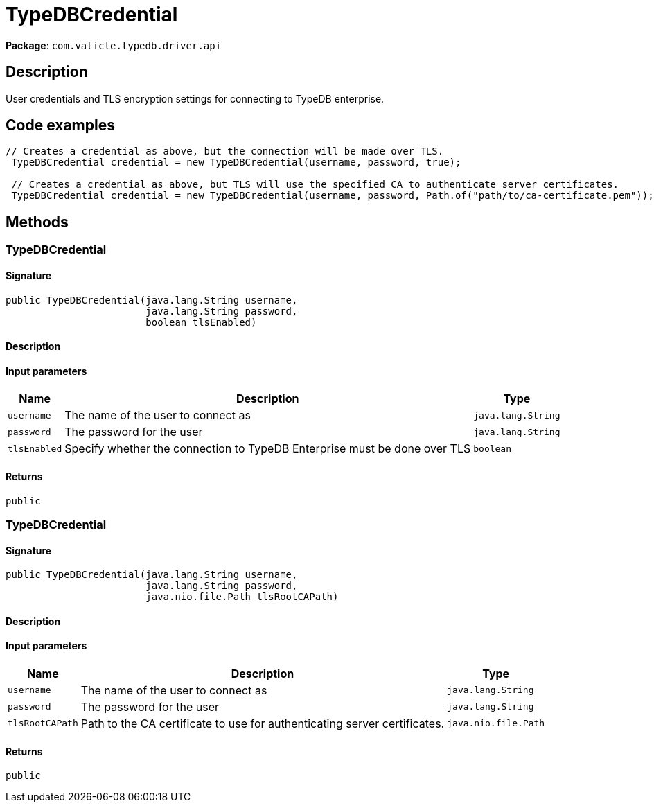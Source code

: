 [#_TypeDBCredential]
= TypeDBCredential

*Package*: `com.vaticle.typedb.driver.api`

== Description

User credentials and TLS encryption settings for connecting to TypeDB enterprise. 


== Code examples

[source,java]
----
// Creates a credential as above, but the connection will be made over TLS.
 TypeDBCredential credential = new TypeDBCredential(username, password, true);

 // Creates a credential as above, but TLS will use the specified CA to authenticate server certificates.
 TypeDBCredential credential = new TypeDBCredential(username, password, Path.of("path/to/ca-certificate.pem"));
----

== Methods

// tag::methods[]
[#_<init>_java_lang_String_java_lang_String_boolean]
=== TypeDBCredential

==== Signature

[source,java]
----
public TypeDBCredential​(java.lang.String username,
                        java.lang.String password,
                        boolean tlsEnabled)
----

==== Description



==== Input parameters

[cols="~,~,~"]
[options="header"]
|===
|Name |Description |Type
a| `username` a| The name of the user to connect as a| `java.lang.String` 
a| `password` a| The password for the user a| `java.lang.String` 
a| `tlsEnabled` a| Specify whether the connection to TypeDB Enterprise must be done over TLS a| `boolean` 
|===

==== Returns

`public`

[#_<init>_java_lang_String_java_lang_String_java_nio_file_Path]
=== TypeDBCredential

==== Signature

[source,java]
----
public TypeDBCredential​(java.lang.String username,
                        java.lang.String password,
                        java.nio.file.Path tlsRootCAPath)
----

==== Description



==== Input parameters

[cols="~,~,~"]
[options="header"]
|===
|Name |Description |Type
a| `username` a| The name of the user to connect as a| `java.lang.String` 
a| `password` a| The password for the user a| `java.lang.String` 
a| `tlsRootCAPath` a| Path to the CA certificate to use for authenticating server certificates. a| `java.nio.file.Path` 
|===

==== Returns

`public`

// end::methods[]
